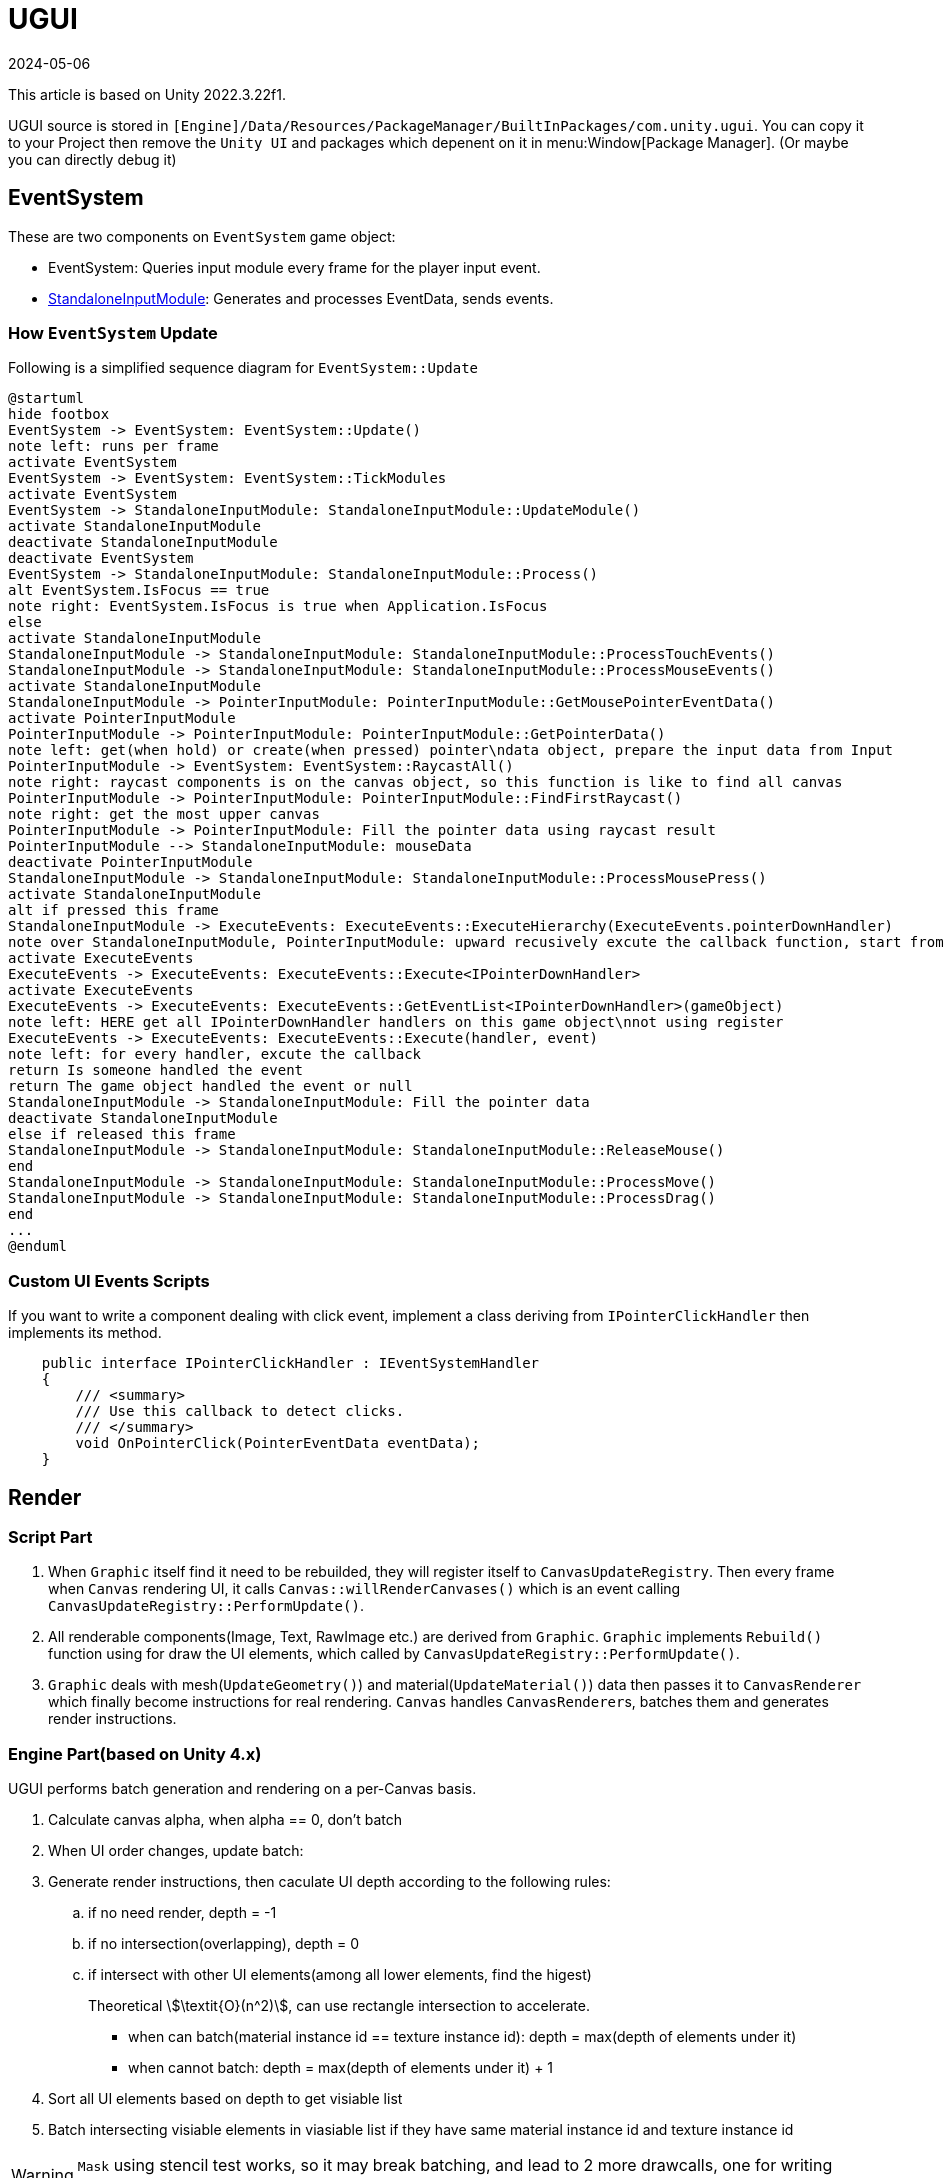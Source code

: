 = UGUI
:revdate: 2024-05-06
:page-category: Game
:page-tags: [design, unity]

This article is based on Unity 2022.3.22f1. 

UGUI source is stored in `[Engine]/Data/Resources/PackageManager/BuiltInPackages/com.unity.ugui`. You can copy it to your Project then remove the `Unity UI` and packages which depenent on it in menu:Window[Package Manager]. (Or maybe you can directly debug it)

== EventSystem

These are two components on `EventSystem` game object:

* EventSystem: Queries input module every frame for the player input event.
* link:https://docs.unity3d.com/2022.2/Documentation/Manual/script-StandaloneInputModule.html[StandaloneInputModule]: Generates and processes EventData, sends events.

=== How `EventSystem` Update

Following is a simplified sequence diagram for `EventSystem::Update`

[plantuml, format="png", alt="bad plant uml server"]
----
@startuml
hide footbox
EventSystem -> EventSystem: EventSystem::Update()
note left: runs per frame
activate EventSystem
EventSystem -> EventSystem: EventSystem::TickModules
activate EventSystem
EventSystem -> StandaloneInputModule: StandaloneInputModule::UpdateModule()
activate StandaloneInputModule
deactivate StandaloneInputModule
deactivate EventSystem
EventSystem -> StandaloneInputModule: StandaloneInputModule::Process()
alt EventSystem.IsFocus == true
note right: EventSystem.IsFocus is true when Application.IsFocus
else
activate StandaloneInputModule
StandaloneInputModule -> StandaloneInputModule: StandaloneInputModule::ProcessTouchEvents()
StandaloneInputModule -> StandaloneInputModule: StandaloneInputModule::ProcessMouseEvents()
activate StandaloneInputModule
StandaloneInputModule -> PointerInputModule: PointerInputModule::GetMousePointerEventData()
activate PointerInputModule
PointerInputModule -> PointerInputModule: PointerInputModule::GetPointerData()
note left: get(when hold) or create(when pressed) pointer\ndata object, prepare the input data from Input
PointerInputModule -> EventSystem: EventSystem::RaycastAll()
note right: raycast components is on the canvas object, so this function is like to find all canvas
PointerInputModule -> PointerInputModule: PointerInputModule::FindFirstRaycast()
note right: get the most upper canvas
PointerInputModule -> PointerInputModule: Fill the pointer data using raycast result
PointerInputModule --> StandaloneInputModule: mouseData
deactivate PointerInputModule
StandaloneInputModule -> StandaloneInputModule: StandaloneInputModule::ProcessMousePress()
activate StandaloneInputModule
alt if pressed this frame
StandaloneInputModule -> ExecuteEvents: ExecuteEvents::ExecuteHierarchy(ExecuteEvents.pointerDownHandler)
note over StandaloneInputModule, PointerInputModule: upward recusively excute the callback function, start from the frontest\ngame object to canvas, until find the game object listening this event
activate ExecuteEvents
ExecuteEvents -> ExecuteEvents: ExecuteEvents::Execute<IPointerDownHandler>
activate ExecuteEvents
ExecuteEvents -> ExecuteEvents: ExecuteEvents::GetEventList<IPointerDownHandler>(gameObject)
note left: HERE get all IPointerDownHandler handlers on this game object\nnot using register
ExecuteEvents -> ExecuteEvents: ExecuteEvents::Execute(handler, event)
note left: for every handler, excute the callback
return Is someone handled the event
return The game object handled the event or null
StandaloneInputModule -> StandaloneInputModule: Fill the pointer data
deactivate StandaloneInputModule
else if released this frame
StandaloneInputModule -> StandaloneInputModule: StandaloneInputModule::ReleaseMouse()
end
StandaloneInputModule -> StandaloneInputModule: StandaloneInputModule::ProcessMove()
StandaloneInputModule -> StandaloneInputModule: StandaloneInputModule::ProcessDrag()
end
...
@enduml
----

=== Custom UI Events Scripts

If you want to write a component dealing with click event, implement a class deriving from `IPointerClickHandler` then implements its method.

```cs
    public interface IPointerClickHandler : IEventSystemHandler
    {
        /// <summary>
        /// Use this callback to detect clicks.
        /// </summary>
        void OnPointerClick(PointerEventData eventData);
    }
```

== Render

=== Script Part

. When `Graphic` itself find it need to be rebuilded, they will register itself to `CanvasUpdateRegistry`. Then every frame when `Canvas` rendering UI, it calls `Canvas::willRenderCanvases()` which is an event calling `CanvasUpdateRegistry::PerformUpdate()`.

. All renderable components(Image, Text, RawImage etc.) are derived from `Graphic`. `Graphic` implements `Rebuild()` function using for draw the UI elements, which called by `CanvasUpdateRegistry::PerformUpdate()`.

. `Graphic` deals with mesh(`UpdateGeometry()`) and material(`UpdateMaterial()`) data then passes it to `CanvasRenderer` which finally become instructions for real rendering. `Canvas` handles ``CanvasRenderer``s, batches them and generates render instructions.

=== Engine Part(based on Unity 4.x)

UGUI performs batch generation and rendering on a per-Canvas basis.

. Calculate canvas alpha, when alpha == 0, don't batch

. When UI order changes, update batch:

. Generate render instructions, then caculate UI depth according to the following rules:

.. if no need render, depth = -1
.. if no intersection(overlapping), depth = 0
.. if intersect with other UI elements(among all lower elements, find the higest)
+
--
Theoretical stem:[\textit{O}(n^2)], can use rectangle intersection to accelerate.
--

* when can batch(material instance id == texture instance id): depth = max(depth of elements under it)
* when cannot batch: depth = max(depth of elements under it) + 1

. Sort all UI elements based on depth to get visiable list

. Batch intersecting visiable elements in viasiable list if they have same material instance id and texture instance id

WARNING: `Mask` using stencil test works, so it may break batching, and lead to 2 more drawcalls, one for writing stencil, one for cleaning.